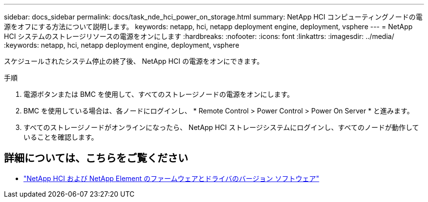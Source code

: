 ---
sidebar: docs_sidebar 
permalink: docs/task_nde_hci_power_on_storage.html 
summary: NetApp HCI コンピューティングノードの電源をオフにする方法について説明します。 
keywords: netapp, hci, netapp deployment engine, deployment, vsphere 
---
= NetApp HCI システムのストレージリソースの電源をオンにします
:hardbreaks:
:nofooter: 
:icons: font
:linkattrs: 
:imagesdir: ../media/
:keywords: netapp, hci, netapp deployment engine, deployment, vsphere


[role="lead"]
スケジュールされたシステム停止の終了後、 NetApp HCI の電源をオンにできます。

.手順
. 電源ボタンまたは BMC を使用して、すべてのストレージノードの電源をオンにします。
. BMC を使用している場合は、各ノードにログインし、 * Remote Control > Power Control > Power On Server * と進みます。
. すべてのストレージノードがオンラインになったら、 NetApp HCI ストレージシステムにログインし、すべてのノードが動作していることを確認します。


[discrete]
== 詳細については、こちらをご覧ください

* https://kb.netapp.com/Advice_and_Troubleshooting/Hybrid_Cloud_Infrastructure/NetApp_HCI/Firmware_and_driver_versions_in_NetApp_HCI_and_NetApp_Element_software["NetApp HCI および NetApp Element のファームウェアとドライバのバージョン ソフトウェア"^]

